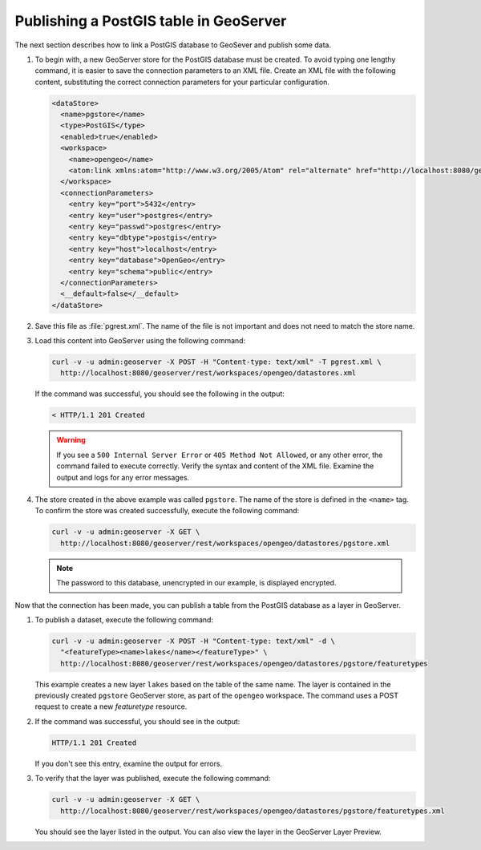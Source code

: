 .. _dataadmin.pgGettingStarted.restload:


Publishing a PostGIS table in GeoServer
---------------------------------------

The next section describes how to link a PostGIS database to GeoSever and publish some data.


#. To begin with, a new GeoServer store for the PostGIS database must be created. To avoid typing one lengthy command, it is easier to save the connection parameters to an XML file. Create an XML file with the following content, substituting the correct connection parameters for your particular configuration.

   .. code-block:: xml

      <dataStore>
        <name>pgstore</name>
        <type>PostGIS</type>
        <enabled>true</enabled>
        <workspace>
          <name>opengeo</name>
          <atom:link xmlns:atom="http://www.w3.org/2005/Atom" rel="alternate" href="http://localhost:8080/geoserver/rest/workspaces/opengeo.xml" type="application/xml"/>
        </workspace>
        <connectionParameters>
          <entry key="port">5432</entry>
          <entry key="user">postgres</entry>
          <entry key="passwd">postgres</entry>
          <entry key="dbtype">postgis</entry>
          <entry key="host">localhost</entry>
          <entry key="database">OpenGeo</entry>
          <entry key="schema">public</entry>
        </connectionParameters>
        <__default>false</__default>
      </dataStore>

#. Save this file as :file:`pgrest.xml`.  The name of the file is not important and does not need to match the store name.

#. Load this content into GeoServer using the following command:

   .. code-block:: console

      curl -v -u admin:geoserver -X POST -H "Content-type: text/xml" -T pgrest.xml \
        http://localhost:8080/geoserver/rest/workspaces/opengeo/datastores.xml

   If the command was successful, you should see the following in the output:

   .. code-block:: console

      < HTTP/1.1 201 Created

   .. Warning:: If you see a ``500 Internal Server Error`` or ``405 Method Not Allowed``, or any other error, the command failed to execute correctly. Verify the syntax and content of the XML file. Examine the output and logs for any error messages.

#. The store created in the above example was called ``pgstore``. The name of the store is defined in the ``<name>`` tag. To confirm the store was created successfully, execute the following command:

   .. code-block:: console

      curl -v -u admin:geoserver -X GET \
        http://localhost:8080/geoserver/rest/workspaces/opengeo/datastores/pgstore.xml

   .. note:: The password to this database, unencrypted in our example, is displayed encrypted.

Now that the connection has been made, you can publish a table from the PostGIS database as a layer in GeoServer.

#. To publish a dataset, execute the following command:

   .. code-block:: console

      curl -v -u admin:geoserver -X POST -H "Content-type: text/xml" -d \
        "<featureType><name>lakes</name></featureType>" \
        http://localhost:8080/geoserver/rest/workspaces/opengeo/datastores/pgstore/featuretypes

   
   This example creates a new layer ``lakes`` based on the table of the same name. The layer is contained in the previously created ``pgstore`` GeoServer store, as part of the ``opengeo`` workspace. The command uses a POST request to create a new *featuretype* resource.

#. If the command was successful, you should see in the output:

   .. code-block:: console

      HTTP/1.1 201 Created

   If you don't see this entry, examine the output for errors.

#. To verify that the layer was published, execute the following command:

   .. code-block:: console

      curl -v -u admin:geoserver -X GET \
        http://localhost:8080/geoserver/rest/workspaces/opengeo/datastores/pgstore/featuretypes.xml

   You should see the layer listed in the output. You can also view the layer in the GeoServer Layer Preview.



